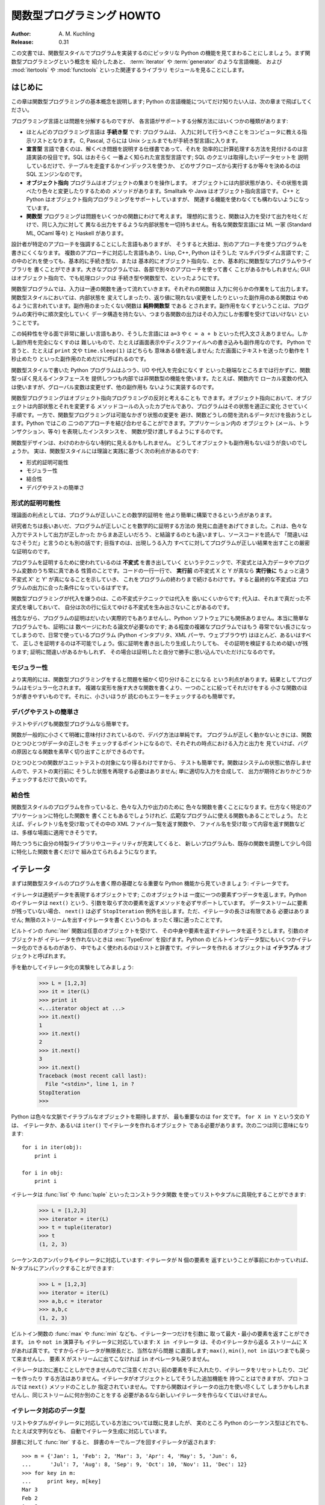 ******************************
  関数型プログラミング HOWTO
******************************

:Author: A. M. Kuchling
:Release: 0.31

この文書では、関数型スタイルでプログラムを実装するのにピッタリな Python
の機能を見てまわることにしましょう。まず関数型プログラミングという概念を
紹介したあと、 :term:`iterator` や :term:`generator` のような言語機能、
および :mod:`itertools` や :mod:`functools` といった関連するライブラリ
モジュールを見ることにします。


はじめに
========

この章は関数型プログラミングの基本概念を説明します; Python
の言語機能についてだけ知りたい人は、次の章まで飛ばしてください。

プログラミング言語とは問題を分解するものですが、
各言語がサポートする分解方法にはいくつかの種類があります:

* ほとんどのプログラミング言語は **手続き型** です: プログラムは、
  入力に対して行うべきことをコンピュータに教える指示リストとなります。
  C, Pascal, さらには Unix シェルまでもが手続き型言語に入ります。

* **宣言型** 言語で書くのは、解くべき問題を説明する仕様書であって、それを
  効率的に計算処理する方法を見付けるのは言語実装の役目です。SQL はおそらく
  一番よく知られた宣言型言語です; SQL のクエリは取得したいデータセットを
  説明しているだけで、テーブルを走査するかインデックスを使うか、
  どのサブクローズから実行するか等々を決めるのは SQL エンジンなのです。

* **オブジェクト指向** プログラムはオブジェクトの集まりを操作します。
  オブジェクトには内部状態があり、その状態を調べたり色々と変更したりするための
  メソッドがあります。Smalltalk や Java はオブジェクト指向言語です。
  C++ と Python はオブジェクト指向プログラミングをサポートしていますが、
  関連する機能を使わなくても構わないようになっています。

* **関数型** プログラミングは問題をいくつかの関数にわけて考えます。
  理想的に言うと、関数は入力を受けて出力を吐くだけで、同じ入力に対して
  異なる出力をするような内部状態を一切持ちません。有名な関数型言語には
  ML 一家 (Standard ML, OCaml 等々) と Haskell があります。

設計者が特定のアプローチを強調することにした言語もありますが、
そうすると大抵は、別のアプローチを使うプログラムを書きにくくなります。
複数のアプローチに対応した言語もあり、Lisp, C++, Python はそうした
マルチパラダイム言語です; この中のどれを使っても、基本的に手続き型な、または
基本的にオブジェクト指向な、とか、基本的に関数型なプログラムやライブラリを
書くことができます。大きなプログラムでは、各部で別々のアプローチを使って書く
ことがあるかもしれません; GUI はオブジェクト指向で、でも処理ロジックは
手続き型や関数型で、といったようにです。

関数型プログラムでは、入力は一連の関数を通って流れていきます。それぞれの関数は
入力に何らかの作業をして出力します。関数型スタイルにおいては、内部状態を
変えてしまったり、返り値に現れない変更をしたりといった副作用のある関数は
やめるように言われています。副作用のまったくない関数は **純粋関数型** である
とされます。副作用をなくすということは、プログラムの実行中に順次変化していく
データ構造を持たない、つまり各関数の出力はその入力にしか影響を受けてはいけない
ということです。

この純粋性を守る面で非常に厳しい言語もあり、そうした言語には ``a=3`` や
``c = a + b`` といった代入文さえありません。しかし副作用を完全になくすのは
難しいもので、たとえば画面表示やディスクファイルへの書き込みも副作用なのです。
Python で言うと、たとえば ``print`` 文や ``time.sleep(1)`` はどちらも
意味ある値を返しません; ただ画面にテキストを送ったり動作を 1 秒止めたり
といった副作用のためだけに呼ばれるのです。

関数型スタイルで書いた Python プログラムはふつう、I/O や代入を完全になくす
といった極端なところまでは行かずに、関数型っぽく見えるインタフェースを
提供しつつも内部では非関数型の機能を使います。たとえば、関数内で
ローカル変数の代入は使いますが、グローバル変数は変更せず、他の副作用も
ないように実装するのです。

関数型プログラミングはオブジェクト指向プログラミングの反対と考えることも
できます。オブジェクト指向において、オブジェクトは内部状態とそれを変更する
メソッドコールの入ったカプセルであり、プログラムはその状態を適正に変化
させていく手順です。一方で、関数型プログラミングは可能なかぎり状態の変更を
避け、関数どうしの間を流れるデータだけを扱おうとします。Python ではこの
二つのアプローチを結び合わせることができます。アプリケーション内の
オブジェクト (メール、トランザクション、等々) を表現したインスタンスを、
関数が受け渡しするようにするのです。

関数型デザインは、わけのわからない制約に見えるかもしれません。
どうしてオブジェクトも副作用もないほうが良いのでしょうか。
実は、関数型スタイルには理論と実践に基づく次の利点があるのです:

* 形式的証明可能性
* モジュラー性
* 結合性
* デバグやテストの簡単さ


形式的証明可能性
----------------

理論面の利点としては、プログラムが正しいことの数学的証明を
他より簡単に構築できるという点があります。

研究者たちは長いあいだ、プログラムが正しいことを数学的に証明する方法の
発見に血道をあげてきました。これは、色々な入力でテストして出力が正しかった
からまあ正しいだろう、と結論するのとも違いますし、ソースコードを読んで
「間違いはなさそうだ」と言うのとも別の話です; 目指すのは、出現しうる入力
すべてに対してプログラムが正しい結果を出すことの厳密な証明なのです。

プログラムを証明するために使われているのは **不変式** を書き出していく
というテクニックで、不変式とは入力データやプログラム変数のうち常に真である
性質のことです。コードの一行一行で、 **実行前** の不変式 X と Y が真なら
**実行後に** ちょっと違う不変式 X' と Y' が真になることを示していき、
これをプログラムの終わりまで続けるわけです。すると最終的な不変式は
プログラムの出力に合った条件になっているはずです。

関数型プログラミングが代入を嫌うのは、この不変式テクニックでは代入を
扱いにくいからです; 代入は、それまで真だった不変式を壊しておいて、
自分は次の行に伝えてゆける不変式を生み出さないことがあるのです。

残念ながら、プログラムの証明はだいたい実際的でもありませんし、Python
ソフトウェアにも関係ありません。本当に簡単なプログラムでも、証明には
数ページにわたる論文が必要なのです; ある程度の複雑なプログラムではもう
尋常でない長さになってしまうので、日常で使っているプログラム (Python
インタプリタ、XML パーサ、ウェブブラウザ) はほとんど、あるいはすべて、
正しさを証明するのは不可能でしょう。仮に証明を書き出したり生成したりしても、
その証明を検証するための疑いが残ります; 証明に間違いがあるかもしれず、
その場合は証明したと自分で勝手に思い込んでいただけになるのです。


モジュラー性
------------

より実用的には、関数型プログラミングをすると問題を細かく切り分けることになる
という利点があります。結果としてプログラムはモジュラー化されます。
複雑な変形を施す大きな関数を書くより、一つのことに絞ってそれだけをする
小さな関数のほうが書きやすいものです。それに、小さいほうが
読むのもエラーをチェックするのも簡単です。


デバグやテストの簡単さ
----------------------

テストやデバグも関数型プログラムなら簡単です。

関数が一般的に小さくて明確に意味付けされているので、デバグ方法は単純です。
プログラムが正しく動かないときには、関数ひとつひとつがデータの正しさを
チェックするポイントになるので、それぞれの時点における入力と出力を
見ていけば、バグの原因となる関数を素早く切り出すことができるのです。

ひとつひとつの関数がユニットテストの対象になり得るわけですから、
テストも簡単です。関数はシステムの状態に依存しませんので、テストの実行前に
そうした状態を再現する必要はありません; 単に適切な入力を合成して、
出力が期待どおりかどうかチェックするだけで良いのです。


結合性
------

関数型スタイルのプログラムを作っていると、色々な入力や出力のために
色々な関数を書くことになります。仕方なく特定のアプリケーションに特化した関数を
書くこともあるでしょうけれど、広範なプログラムに使える関数もあることでしょう。
たとえば、ディレクトリ名を受け取ってその中の XML ファイル一覧を返す関数や、
ファイル名を受け取って内容を返す関数などは、多様な場面に適用できそうです。

時たつうちに自分の特製ライブラリやユーティリティが充実してくると、
新しいプログラムも、既存の関数を調整して少し今回に特化した関数を書くだけで
組み立てられるようになります。


イテレータ
==========

まずは関数型スタイルのプログラムを書く際の基礎となる重要な
Python 機能から見ていきましょう: イテレータです。

イテレータは連続データを表現するオブジェクトです; このオブジェクトは
一度に一つの要素ずつデータを返します。Python のイテレータは ``next()``
という、引数を取らず次の要素を返すメソッドを必ずサポートしています。
データストリームに要素が残っていない場合、 ``next()`` は必ず
``StopIteration`` 例外を出します。ただ、イテレータの長さは有限である
必要はありません; 無限のストリームを出すイテレータを書くというのも
まったく理に適ったことです。

ビルトインの :func:`iter` 関数は任意のオブジェクトを受けて、
その中身や要素を返すイテレータを返そうとします。引数のオブジェクトが
イテレータを作れないときは :exc:`TypeError` を投げます。Python の
ビルトインなデータ型にもいくつかイテレータ化のできるものがあり、
中でもよく使われるのはリストと辞書です。イテレータを作れる
オブジェクトは **イテラブル** オブジェクトと呼ばれます。

手を動かしてイテレータ化の実験をしてみましょう:

    >>> L = [1,2,3]
    >>> it = iter(L)
    >>> print it
    <...iterator object at ...>
    >>> it.next()
    1
    >>> it.next()
    2
    >>> it.next()
    3
    >>> it.next()
    Traceback (most recent call last):
      File "<stdin>", line 1, in ?
    StopIteration
    >>>

Python は色々な文脈でイテラブルなオブジェクトを期待しますが、
最も重要なのは ``for`` 文です。 ``for X in Y`` という文の Y は、
イテレータか、あるいは ``iter()`` でイテレータを作れるオブジェクト
である必要があります。次の二つは同じ意味になります::

    for i in iter(obj):
        print i

    for i in obj:
        print i

イテレータは :func:`list` や :func:`tuple` といったコンストラクタ関数
を使ってリストやタプルに具現化することができます:

    >>> L = [1,2,3]
    >>> iterator = iter(L)
    >>> t = tuple(iterator)
    >>> t
    (1, 2, 3)

シーケンスのアンパックもイテレータに対応しています: イテレータが N 個の要素を
返すということが事前にわかっていれば、N-タプルにアンパックすることができます:

    >>> L = [1,2,3]
    >>> iterator = iter(L)
    >>> a,b,c = iterator
    >>> a,b,c
    (1, 2, 3)

ビルトイン関数の :func:`max` や :func:`min` なども、イテレータ一つだけを引数に
取って最大・最小の要素を返すことができます。 ``in`` や ``not in`` 演算子も
イテレータに対応しています: ``X in イテレータ`` は、そのイテレータから返る
ストリームに X があれば真です。ですからイテレータが無限長だと、当然ながら問題
に直面します; ``max()``, ``min()``, ``not in`` はいつまでも戻って来ませんし、
要素 X がストリームに出てこなければ ``in`` オペレータも戻りません。

イテレータは次に進むことしかできませんのでご注意ください;
前の要素を手に入れたり、イテレータをリセットしたり、コピーを作ったり
する方法はありません。イテレータがオブジェクトとしてそうした追加機能を
持つことはできますが、プロトコルでは ``next()`` メソッドのことしか
指定されていません。ですから関数はイテレータの出力を使い尽くして
しまうかもしれませんし、同じストリームに何か別のことをする
必要があるなら新しいイテレータを作らなくてはいけません。


イテレータ対応のデータ型
------------------------

リストやタプルがイテレータに対応している方法については既に見ましたが、
実のところ Python のシーケンス型はどれでも、たとえば文字列なども、
自動でイテレータ生成に対応しています。

辞書に対して :func:`iter` すると、
辞書のキーでループを回すイテレータが返されます:

.. not a doctest since dict ordering varies across Pythons

::

    >>> m = {'Jan': 1, 'Feb': 2, 'Mar': 3, 'Apr': 4, 'May': 5, 'Jun': 6,
    ...      'Jul': 7, 'Aug': 8, 'Sep': 9, 'Oct': 10, 'Nov': 11, 'Dec': 12}
    >>> for key in m:
    ...     print key, m[key]
    Mar 3
    Feb 2
    Aug 8
    Sep 9
    Apr 4
    Jun 6
    Jul 7
    Jan 1
    May 5
    Nov 11
    Dec 12
    Oct 10

順番は基本的にランダムであることに注目してください。
これは辞書内オブジェクトのハッシュの順番になっているからです。

辞書は :func:`iter` を適用するとキーでループを回しますが、辞書には他の
イテレータを返すメソッドもあります。明示的にキー、値、あるいはキーと値のペアで
イテレートしたければ、 ``iterkeys()``, ``itervalues()``, ``iteritems()``
というメソッドでイテレータを作ることができます。

逆に :func:`dict` コンストラクタは、有限な ``(キー, 値)`` タプルのストリーム
を返すイテレータを受け入れることができます:

    >>> L = [('Italy', 'Rome'), ('France', 'Paris'), ('US', 'Washington DC')]
    >>> dict(iter(L))
    {'Italy': 'Rome', 'US': 'Washington DC', 'France': 'Paris'}

ファイルも、最後の行まで ``readline()`` メソッドを呼んでいくことで
イテレータ化に対応しています。つまりこうやってファイルの各行を
読んでいくことができるわけです::

    for line in file:
        # 一行ごとに何かをする
        ...

セットはイテラブルを受け取れますし、
そのセットの要素でイテレートすることもできます::

    S = set((2, 3, 5, 7, 11, 13))
    for i in S:
        print i



ジェネレータ式とリスト内包表記
==============================

イテレータの出力に対してよく使う操作トップ 2 は、(1) ひとつずつ全要素に
操作を実行する、および (2) 条件に合う要素でサブセットを作る、です。たとえば
文字列のリストなら、各行のうしろに付いた邪魔なホワイトスペースを削りたい
とか、特定の文字列を含む部分をピックアップしたいなどと思うかもしれません。

リスト内包表記とジェネレータ式 (略して「listcomp」と「genexp」) は、
そうした操作向けの簡潔な表記方法です。これは関数型プログラミング言語
Haskell (http://www.haskell.org) にインスパイアされました。
文字列のストリームからホワイトスペースをすべて削るのは次のコードでできます::

    line_list = ['  line 1\n', 'line 2  \n', ...]

    # ジェネレータ式 -- イテレータを返す
    stripped_iter = (line.strip() for line in line_list)

    # リスト内包表記 -- リストを返す
    stripped_list = [line.strip() for line in line_list]

特定の要素だけを選び出すのは ``if`` 条件式を付けることで可能です::

    stripped_list = [line.strip() for line in line_list
                     if line != ""]

リスト内包表記を使うと Python リストが返って来ます; ``stripped_list`` は
実行結果の行が入ったリストであって、イテレータではありません。ジェネレータ
式はイテレータを返し、これだと必要に応じてだけ値を算出しますので、
すべての値を一度に出す必要がありません。つまりリスト内包表記のほうは、
無限長ストリームや膨大なデータを返すようなイテレータを扱う際には、
あまり役に立たないということです。そういった状況では
ジェネレータ式のほうが好ましいと言えます。

ジェネレータ式は丸括弧 "()" で囲まれ、リスト内包表記は
角括弧 "[]" で囲まれます。ジェネレータ式の形式は次のとおりです::

    ( expression for expr in sequence1
                 if condition1
                 for expr2 in sequence2
                 if condition2
                 for expr3 in sequence3 ...
                 if condition3
                 for exprN in sequenceN
                 if conditionN )

リスト内包表記も、外側の括弧が違うだけ (丸ではなく角括弧) で、あとは同じです。

生成される出力は ``expression`` 部分の値を要素として並べたものになります。
``if`` 節はすべて、なくても大丈夫です; あれば ``condition`` が真のときだけ
``expression`` が評価されて出力に追加されます。

ジェネレータ式は常に括弧の中に書かなければなりませんが、
関数コールの目印になっている括弧でも大丈夫です。
関数にすぐ渡すイテレータを作りたければこう書けるのです::

    obj_total = sum(obj.count for obj in list_all_objects())

``for...in`` 節は複数つなげられますが、どれにも、イテレートするための
シーケンスが含まれています。それらのシーケンスは並行して **ではなく** 、
左から右へ順番にイテレートされるので、長さが同じである必要はありません。
``sequence1`` の各要素ごとに毎回最初から ``sequence2`` をループで回すのです。
その後 ``sequence1`` と ``sequence2`` から出た要素ペアごとに、
``sequence3`` でループします。

別の書き方をすると、リスト内包表記やジェネレータ式は次の
Python コードと同じ意味になります::

    for expr1 in sequence1:
        if not (condition1):
            continue   # この要素は飛ばす
        for expr2 in sequence2:
            if not (condition2):
                continue    # この要素は飛ばす
            ...
            for exprN in sequenceN:
                 if not (conditionN):
                     continue   # この要素は飛ばす

                 # expression の値を出力する。

つまり、複数の ``for...in`` 節があって ``if`` がないときの最
終出力は、長さが各シーケンス長の積に等しくなるということです。
長さ 3 のリスト二つなら、出力リストの長さは 9 要素です:

.. doctest::
    :options: +NORMALIZE_WHITESPACE

    >>> seq1 = 'abc'
    >>> seq2 = (1,2,3)
    >>> [(x,y) for x in seq1 for y in seq2]
    [('a', 1), ('a', 2), ('a', 3),
     ('b', 1), ('b', 2), ('b', 3),
     ('c', 1), ('c', 2), ('c', 3)]

Python の文法に曖昧さを紛れ込ませないように、 ``expression``
でタプルを作るなら括弧で囲わなくてはなりません。下にあるリス
ト内包表記で、最初のは構文エラーですが、二番目は有効です::

    # Syntax error
    [ x,y for x in seq1 for y in seq2]
    # Correct
    [ (x,y) for x in seq1 for y in seq2]


ジェネレータ
============

ジェネレータは、イテレータを書く作業を簡単にする、特殊な関数です。
標準的な関数は値を計算して返しますが、ジェネレータが返すのは、
一連の値を返すイテレータです。

Python や C の標準的な関数コールについては、よくご存じに違いありません。
関数を呼ぶと、ローカル変数を作るプライベートな名前空間ができますね。
その関数が ``return`` 文まで来ると、ローカル変数が破壊されてから、返り値が
呼び出し元に返ります。次に同じ関数をもう一度呼ぶと、新しいプライベート
名前空間に新規のローカル変数が作られるのです。しかし、関数を出るときに
ローカル変数を捨てなければどうなるでしょうか。その出ていったところから
関数を続行できたとしたら、どうでしょう。これこそジェネレータが提供する
機能です; すなわち、ジェネレータは続行できる関数と考えることができます。

ごく単純なジェネレータ関数の例がこちらにあります:

.. testcode::

    def generate_ints(N):
        for i in range(N):
            yield i

``yield`` キーワードを含む関数はすべてジェネレータ関数です;
Python の :term:`bytecode` コンパイラがこれを検出して、特別な方法で
コンパイルしてくれるのです。

ジェネレータ関数は、呼ばれたときに一回だけ値を返すのではなく、イテレータ
プロトコルに対応したオブジェクトを返します。上の例で ``yield`` を実行したとき、
ジェネレータは ``return`` 文のようにして ``i`` の値を出力します。
``yield`` と ``return`` 文の大きな違いは、 ``yield`` に到達した段階で
ジェネレータの実行状態が一時停止になって、ローカル変数が保存される点です。
次回そのジェネレータの ``.next()`` を呼ぶと、そこから関数が実行を再開します。

上記 ``generate_ints()`` ジェネレータの使用例はこちらです:

    >>> gen = generate_ints(3)
    >>> gen
    <generator object generate_ints at ...>
    >>> gen.next()
    0
    >>> gen.next()
    1
    >>> gen.next()
    2
    >>> gen.next()
    Traceback (most recent call last):
      File "stdin", line 1, in ?
      File "stdin", line 2, in generate_ints
    StopIteration

同じく ``for i in generate_ints(5)`` や ``a,b,c = generate_ints(3)``
といった書き方もできます。

ジェネレータ関数内で ``return`` 文は、引数を付けずに、処理の終わりを
知らせるためにだけ使うことができます; ``return`` を実行したあとは、
もうそのジェネレータが値を返すことはできません。
ジェネレータ関数の中では、 ``return 5`` などと値を付けた ``return``
は構文エラーです。ジェネレータの出力が終わったことを示すには、
ほかにも、手動で ``StopIteration`` を投げてもいいですし、
関数の最後まで実行するだけでも同じことになります。

自分でクラスを書いて、ジェネレータで言うところのローカル変数を
インスタンス変数として全部保管しておけば、同じ効果を得ることは可能です。
たとえば整数のリストを返すのは、 ``self.count`` を 0 にして、
``next()`` メソッドが ``self.count`` をインクリメントして返すように
すればできます。しかしながら、ある程度複雑なジェネレータになってくると、
同じことをするクラスを書くのは格段にややこしいことになります。

Python のライブラリに含まれているテストスイート ``test_generators.py`` には、
ほかにも興味深い例が数多く入っています。これは二分木の通りがけ順 (in-order) 探索
を再帰で実装したジェネレータです。 ::

    # A recursive generator that generates Tree leaves in in-order.
    def inorder(t):
        if t:
            for x in inorder(t.left):
                yield x

            yield t.label

            for x in inorder(t.right):
                yield x

ほかにも ``test_generators.py`` には、N-Queens 問題 (N×N コマのチェス盤に、
互いに攻撃できないような配置で N 個のクイーンを置く) やナイト・ツアー (N×N
盤の全コマをナイトが一度ずつ通るような経路を探す) の解を出す例が入っています。


ジェネレータに値を渡す
----------------------

Python 2.4 までのジェネレータは出力することしかできませんでした。
ジェネレータのコードを実行してイテレータを作ってしまったあとで、
その関数を再開するときに新しい情報を渡す手段はなかったのです。
ジェネレータがグローバル変数を見るようにしたり、ミュータブルな
オブジェクトを渡しておいて呼び出し元であとからそれを変更したり、
といったハックは可能でしたが、どれもゴチャゴチャしていますね。

Python 2.5 で、ジェネレータに値を渡す簡単な手段ができました。
:keyword:`yield` が、変数に代入したり演算したりできる値を返す
式になったのです::

    val = (yield i)

上のように、返り値で何かをするときは ``yield`` 式の前後に **必ず**
括弧を付けるようお勧めします。括弧は常に必要なわけではありませんが、
どんなとき付けなくて良いのかを覚えておくより、
いつも付けておくほうが楽ですから。

(PEP 342 がその規則を正確に説明していますが、それによると
``yield``-式は、代入式で右辺のトップレベルにあるとき以外はいつも
括弧を付ける必要があります。つまり ``val = yield i`` とは書けますが、
``val = (yield i) + 12`` のように演算子があるときは
括弧を使わなくてはいけません。)

ジェネレータに値を送るには ``send(値)`` メソッドを呼びます。
するとジェネレータのコードが実行を再開し、 ``yield`` 式が
その値を返すのです。ふつうの ``next()`` メソッドを呼ぶと、
``yield`` は ``None`` を返します。

下にあるのは 1 ずつ増える単純なカウンタですが、内部カウンタ
の値を変更することができるようになっています。

.. testcode::

    def counter (maximum):
        i = 0
        while i < maximum:
            val = (yield i)
            # 値が提供されていればカウンタを変更する
            if val is not None:
                i = val
            else:
                i += 1

そしてカウンタ変更の例がこちらです:

    >>> it = counter(10)
    >>> print it.next()
    0
    >>> print it.next()
    1
    >>> print it.send(8)
    8
    >>> print it.next()
    9
    >>> print it.next()
    Traceback (most recent call last):
      File ``t.py'', line 15, in ?
        print it.next()
    StopIteration

``yield`` が ``None`` を返すことはよくあるのですから、そうなっていないか
どうか必ずチェックしておくべきです。ジェネレータ関数を再開するために使う
メソッドが ``send()`` しかないのだと確定してるのでない限り、式の値を
そのまま使ってはいけません。

ジェネレータには、 ``send()`` のほかにも新しいメソッドが二つあります:

* ``throw(type, value=None, traceback=None)`` はジェネレータ内で例外を
  投げるために使います; その例外はジェネレータの実行が停止したところの
  ``yield`` 式によって投げられます。

* ``close()`` はジェネレータ内で :exc:`GeneratorExit` 例外を投げて、
  イテレートを終了させます。この例外を受け取ったジェネレータのコードは
  :exc:`GeneratorExit` か :exc:`StopIteration` を投げなくてはいけません;
  この例外を捕捉して何かほかのことをしようとするのは規則違反であり、
  :exc:`RuntimeError` を引き起こします。 ``close()`` はジェネレータが GC
  されるときにも呼ばれます。

  :exc:`GeneratorExit` が起こったときにクリーンアップ作業をする必要が
  あるなら、 :exc:`GeneratorExit` を捕捉するのではなく
  ``try: ... finaly:`` するようお勧めします。

これらの変更の合わせ技で、ジェネレータは情報の一方的な生産者から、
生産者かつ消費者という存在に変貌を遂げたのです。

ジェネレータは **コルーチン** という、より一般化された形式のサブルーチン
にもなります。サブルーチンは一カ所 (関数の冒頭) から入って別の一カ所
(``return`` 文) から出るだけですが、コルーチンはいろいろな場所
(``yield`` 文) から入ったり出たり再開したりできるのです。


ビルトイン関数
==============

よくイテレータと一緒に使うビルトイン関数について、もっと詳しく見ていきましょう。

Python のビルトイン関数 :func:`map` と :func:`filter` は少し
時代遅れになっています; 機能がリスト内包表記と重複していて、
イテレータではなくリストそのものを返します。

``map(f, iterA, iterB, ...)`` は
``f(iterA[0], iterB[0]), f(iterA[1], iterB[1]), f(iterA[2], iterB[2]), ...``
のリストを返します。

    >>> def upper(s):
    ...     return s.upper()

    >>> map(upper, ['sentence', 'fragment'])
    ['SENTENCE', 'FRAGMENT']

    >>> [upper(s) for s in ['sentence', 'fragment']]
    ['SENTENCE', 'FRAGMENT']

上にあるように、リスト内包表記でも同じ結果を得ることができます。
:func:`itertools.imap` 関数も同じことをしてくれますが、
無限長イテレータまで扱うことができます; これについてはあとから
:mod:`itertools` モジュールの章で論じましょう。

``filter(predicate, iter)`` は条件に合う要素すべてのリストを
返しますので、同様にリスト内包表記で再現できます。 **predicate**
の部分には、条件が合うと真値を返す関数を入れてください;
:func:`filter` で使うには、その関数が取る引数は一つだけ
でなくてはいけません。

    >>> def is_even(x):
    ...     return (x % 2) == 0

    >>> filter(is_even, range(10))
    [0, 2, 4, 6, 8]

これはリスト内包表記でも書けます:

    >>> [x for x in range(10) if is_even(x)]
    [0, 2, 4, 6, 8]

:func:`filter` も :mod:`itertools` モジュールに同等品があり、その
:func:`itertools.ifilter` はイテレータを返すので、
:func:`itertools.imap` と同様、無限長シーケンスまで扱えます。

``reduce(func, iter, [initial_value])`` はイテラブルの要素に対して次々に
演算を実行していった最終結果を出すもので、それゆえ無限長イテラブルには
適用できませんので、 :mod:`itertools` モジュールに同等品がありません。
``func`` には、要素を二つ取って値を一つ返す関数が入ります。
:func:`reduce` はイテレータが返す最初の二要素 A と B を取って
``func(A, B)`` を出します。それから三番目の要素 C を要求して
``func(func(A, B), C)`` を算出すると、その結果をさらに四番目の要素と
組み合わせて……ということをイテラブルが尽きるまで続けるのです。
もしイテラブルが一つも値を返さなければ :exc:`TypeError` が出ます。
初期値 ``initial_value`` があるときには、
``func(initial_value, A)`` がスタート地点として実行されます。

    >>> import operator
    >>> reduce(operator.concat, ['A', 'BB', 'C'])
    'ABBC'
    >>> reduce(operator.concat, [])
    Traceback (most recent call last):
      ...
    TypeError: reduce() of empty sequence with no initial value
    >>> reduce(operator.mul, [1,2,3], 1)
    6
    >>> reduce(operator.mul, [], 1)
    1

:func:`operator.add` を :func:`reduce` で使うと、イテラブルの全要素を
合計することになります。これは使用頻度が高いので、そのためだけの
:func:`sum` というビルトインがあるほどです:

    >>> reduce(operator.add, [1,2,3,4], 0)
    10
    >>> sum([1,2,3,4])
    10
    >>> sum([])
    0

とはいえ、多くの場合 :func:`reduce` を使うよりは単に
:keyword:`for` ループを書いたほうがわかりやすくなるかもしれません::

    # こう書く代わりに
    product = reduce(operator.mul, [1,2,3], 1)

    # こう書けます
    product = 1
    for i in [1,2,3]:
        product *= i


``enumerate(iter)`` はイテラブルの要素を数え上げて、それぞれの
番号と要素の入った 2-タプルを返します。

    >>> for item in enumerate(['subject', 'verb', 'object']):
    ...     print item
    (0, 'subject')
    (1, 'verb')
    (2, 'object')

:func:`enumerate` はよく、リストに対してループさせて、
条件に合う所に印を付けていくときに使われます::

    f = open('data.txt', 'r')
    for i, line in enumerate(f):
        if line.strip() == '':
            print 'Blank line at line #%i' % i

``sorted(iterable, [cmp=None], [key=None], [reverse=false])`` は
イテラブルの要素をすべて集めたリストを作り、ソートして返します。
引数 ``cmp``, ``key``, ``reverse`` は、リストの ``.sort()``
メソッドにそのまま渡されます。 ::

    >>> import random
    >>> # 0 以上 10000 未満の乱数を 8 個生成
    >>> rand_list = random.sample(range(10000), 8)
    >>> rand_list
    [769, 7953, 9828, 6431, 8442, 9878, 6213, 2207]
    >>> sorted(rand_list)
    [769, 2207, 6213, 6431, 7953, 8442, 9828, 9878]
    >>> sorted(rand_list, reverse=True)
    [9878, 9828, 8442, 7953, 6431, 6213, 2207, 769]

(ソートに関する詳細な論議は Python wiki の Sorting mini-HOWTO
を参照: http://wiki.python.org/moin/HowTo/Sorting [#]_

ビルトインの ``any(iter)`` および ``all(iter)`` はイテラブルの真値を調べます。
:func:`any` は要素のどれかが真値なら True を返し、
:func:`all` は要素がどれも真値なら True を返します:

    >>> any([0,1,0])
    True
    >>> any([0,0,0])
    False
    >>> any([1,1,1])
    True
    >>> all([0,1,0])
    False
    >>> all([0,0,0])
    False
    >>> all([1,1,1])
    True


小さな関数とラムダ式
====================

関数型スタイルのプログラムを書いていると、述語として働いたり、何らかの形で
要素をつなぎ合わせたりするミニサイズの関数を必要とすることがよくあります。

ちょうど良い関数がビルトインやモジュールで存在していれば、
新しい関数を定義する必要はまったくありません::

    stripped_lines = [line.strip() for line in lines]
    existing_files = filter(os.path.exists, file_list)

しかし、欲しい関数がないなら書くしかありません。そうした小さな関数を書く方法の
一つが ``lambda`` 文です。 ``lambda`` は引数として複数のパラメータと
それをつなぐ式を取り、その式の値を返す小さな関数を作ります::

    lowercase = lambda x: x.lower()

    print_assign = lambda name, value: name + '=' + str(value)

    adder = lambda x, y: x+y

もう一つの選択肢は、ふつうに ``def`` 文で関数を定義するだけです::

    def lowercase(x):
        return x.lower()

    def print_assign(name, value):
        return name + '=' + str(value)

    def adder(x,y):
        return x + y

どちらのほうが良いのでしょうか。それは好みの問題です; 著者のスタイルとしては
できるだけ ``lambda`` を使わないようにしています。

そのようにしている理由の一つに、 ``lambda`` は定義できる関数が非常に
限られているという点があります。一つの式として算出できる結果に
しなければいけませんので、 ``if... elif... else`` や ``try... except``
のような分岐を持つことができないのです。 ``lambda`` 文の中で
たくさんのことをやろうとしすぎると、ごちゃごちゃして読みにくい式に
なってしまいます。さて、次のコードは何をしているでしょうか、
素早くお答えください!

::

    total = reduce(lambda a, b: (0, a[1] + b[1]), items)[1]

わかるにはわかるでしょうが、何がどうなっているのか紐解いていくには時間が
かかるはずです。短い ``def`` 文で入れ子にすると、少し見通しが良くなりますが::

    def combine (a, b):
        return 0, a[1] + b[1]

    total = reduce(combine, items)[1]

でも単純に ``for`` ループにすれば良かったのです::

     total = 0
     for a, b in items:
         total += b

あるいは :func:`sum` ビルトインとジェネレータ式でも良いですね::

     total = sum(b for a,b in items)

多くの場合、 :func:`reduce` を使っているところは ``for`` ループに
書き直したほうが見やすいです。

Fredrik Lundh は以前 ``lambda`` 利用のリファクタリング
に関して以下の指針を提案したことがあります:

1) ラムダ関数を書く。
2) そのラムダが一体ぜんたい何をしているのかコメントで説明する。
3) そのコメントをしばらく研究して、本質をとらえた名前を考える。
4) ラムダをその名前で def 文に書き換える。
5) コメントを消す。

著者はこの指針を本当に気に入っていますが、こうしたラムダなし
スタイルが他より優れているかどうかについて、異論は認めます。


itertools モジュール
====================

:mod:`itertools` モジュールには、よく使うイテレータや、イテレータ同士の
連結に使う関数がたくさん含まれています。この章では、そのモジュールの内容を
小さな例で紹介していきたいと思います。

このモジュールの関数を大まかに分けるとこうなります:

* 既存のイテレータに基づいて新しいイテレータを作る関数
* イテレータの要素を引数として扱う関数
* イテレータの出力から一部を取り出す関数
* イテレータの出力をグループ分けする関数

新しいイテレータを作る
----------------------

``itertools.count(n)`` は整数を 1 ずつ増やして無限長ストリームを返します。
開始地点となる数を渡すこともでき、既定は 0 になっています::

    itertools.count() =>
      0, 1, 2, 3, 4, 5, 6, 7, 8, 9, ...
    itertools.count(10) =>
      10, 11, 12, 13, 14, 15, 16, 17, 18, 19, ...

``itertools.cycle(iter)`` は与えられたイテラブルの内容をコピーして、
その要素を最初から最後まで無限に繰り返していくイテレータを返します。 ::

    itertools.cycle([1,2,3,4,5]) =>
      1, 2, 3, 4, 5, 1, 2, 3, 4, 5, ...

``itertools.repeat(elem, [n])`` は、差し出された要素を ``n``
回返しますが、 ``n`` がなければ永遠に返し続けます。 ::

    itertools.repeat('abc') =>
      abc, abc, abc, abc, abc, abc, abc, abc, abc, abc, ...
    itertools.repeat('abc', 5) =>
      abc, abc, abc, abc, abc

``itertools.chain(iterA, iterB, ...)`` はイテラブルを好きな数だけ
受け取って、最初のイテレータから要素をすべて返し、次に二番目から
要素をすべて返し、ということを要素がなくなるまで続けます。 ::

    itertools.chain(['a', 'b', 'c'], (1, 2, 3)) =>
      a, b, c, 1, 2, 3

``itertools.izip(iterA, iterB, ...)`` は各イテラブルから
要素を一つずつ取り、タプルに入れて返します::

    itertools.izip(['a', 'b', 'c'], (1, 2, 3)) =>
      ('a', 1), ('b', 2), ('c', 3)

これはビルトインの :func:`zip` 関数と似ていますが、メモリ内に
リストを構築したり、入力イテレータを使い切ってから返したり
しない点が違います; これがタプルを作って返すのは、要求を受けたとき
だけなのです。(この振る舞いを専門用語で `遅延評価
<http://ja.wikipedia.org/wiki/%E9%81%85%E5%BB%B6%E8%A9%95%E4%BE%A1>`__
と言います。)

このイテレータの用途には、すべて同じ長さのイテラブルを想定しています。
長さが違っていれば、出力されるストリームは一番短いイテラブルと
同じ長さになります。 ::

    itertools.izip(['a', 'b'], (1, 2, 3)) =>
      ('a', 1), ('b', 2)

とは言え、これをやってしまうと長いイテレータから要素をひとつ無駄に多く
取って捨ててしまうかもしれませんので、やめておいたほうが良いです。
その捨てられた要素を抜かしてしまう危険があるので、
もうそのイテレータはそれ以上使えなくなってしまいます。

``itertools.islice(iter, [start], stop, [step])`` は、イテレータの
スライスをストリームで返します。 ``stop`` 引数だけだと、最初の
``stop`` 個の要素を返します。開始インデックスを渡すと
``stop - start`` 個で、 ``step`` の値も渡せばそれに応じて
要素を抜かします。Python における文字列やリストのスライスとは違って、
マイナスの値は ``start``, ``stop``, ``step`` に使えません。 ::

    itertools.islice(range(10), 8) =>
      0, 1, 2, 3, 4, 5, 6, 7
    itertools.islice(range(10), 2, 8) =>
      2, 3, 4, 5, 6, 7
    itertools.islice(range(10), 2, 8, 2) =>
      2, 4, 6

``itertools.tee(iter, [n])`` はイテレータを複製します; 元のイテレータの
内容を同じように返す、独立した ``n`` 個のイテレータを返すのです。
``n`` の値は、指定しなければ既定が 2 になっています。複製するには元の
イテレータの内容を一部保存しておく必要がありますから、大きな
イテレータから複製したうちの一つが他よりも進んでいってしまうと、
大量のメモリを消費することがあります。 ::

        itertools.tee( itertools.count() ) =>
           iterA, iterB

        where iterA ->
           0, 1, 2, 3, 4, 5, 6, 7, 8, 9, ...

        and   iterB ->
           0, 1, 2, 3, 4, 5, 6, 7, 8, 9, ...


要素に対して関数を呼ぶ
----------------------

イテラブルの中身に対して他の関数を呼ぶための関数が二つあります。

``itertools.imap(f, iterA, iterB, ...)`` は
``f(iterA[0], iterB[0]), f(iterA[1], iterB[1]), f(iterA[2], iterB[2]), ...``
というストリームを返します::

    itertools.imap(operator.add, [5, 6, 5], [1, 2, 3]) =>
      6, 8, 8

いま使った ``operator`` モジュールには、Python の演算子に対応する関数が入って
います。いくつか例を挙げると、 ``operator.add(a, b)`` (二つの値を加算)、
``operator.ne(a, b)`` (``a!=b`` と同じ)、 ``operator.attrgetter('id')``
(``"id"`` 属性を取得するコーラブルを返す) といった関数です。

``itertools.starmap(func, iter)`` は、イテラブルがタプルを返すものとして、
そのタプルを引数に使って ``func()`` を呼びます::

    itertools.starmap(os.path.join,
                      [('/usr', 'bin', 'java'), ('/bin', 'python'),
                       ('/usr', 'bin', 'perl'),('/usr', 'bin', 'ruby')])
    =>
      /usr/bin/java, /bin/python, /usr/bin/perl, /usr/bin/ruby


要素を選択する
--------------

さらに別のグループとして、述語 (predicate) に基づいて
イテレータの要素からサブセットを選び出す関数があります。

``itertools.ifilter(predicate, iter)`` は述語が真を返す要素をすべて返します::

    def is_even(x):
        return (x % 2) == 0

    itertools.ifilter(is_even, itertools.count()) =>
      0, 2, 4, 6, 8, 10, 12, 14, ...

``itertools.ifilterfalse(predicate, iter)`` は反対に、
述語が偽を返す要素をすべて返します::

    itertools.ifilterfalse(is_even, itertools.count()) =>
      1, 3, 5, 7, 9, 11, 13, 15, ...

``itertools.takewhile(predicate, iter)`` は述語が真を返している間だけ要素
を返します。一度でも述語が偽を返すと、イテレータは出力終了の合図をします。

::

    def less_than_10(x):
        return (x < 10)

    itertools.takewhile(less_than_10, itertools.count()) =>
      0, 1, 2, 3, 4, 5, 6, 7, 8, 9

    itertools.takewhile(is_even, itertools.count()) =>
      0

``itertools.dropwhile(predicate, iter)`` は、述語が真を返しているうちは
要素を無視し、偽になってから残りの出力をすべて返します。

::

    itertools.dropwhile(less_than_10, itertools.count()) =>
      10, 11, 12, 13, 14, 15, 16, 17, 18, 19, ...

    itertools.dropwhile(is_even, itertools.count()) =>
      1, 2, 3, 4, 5, 6, 7, 8, 9, 10, ...


要素をグループ分けする
----------------------

最後に議題に上げる関数 ``itertools.groupby(iter, key_func=None)`` は、
これまでで最も複雑です。 ``key_func(elem)`` は、イテラブルから返ってきた要素
それぞれのキー値を計算する関数です。この関数が指定されていなければ、
キーは単に各要素そのものになります。

``groupby()`` は、下敷きになっているイテラブルから、
連続して同じキー値を持つ要素を集めて、キー値とイテレータの 2-タプルを
返していきます。イテレータは、それぞれのキーに対応する要素を出します。

::

    city_list = [('Decatur', 'AL'), ('Huntsville', 'AL'), ('Selma', 'AL'),
                 ('Anchorage', 'AK'), ('Nome', 'AK'),
                 ('Flagstaff', 'AZ'), ('Phoenix', 'AZ'), ('Tucson', 'AZ'),
                 ...
                ]

    def get_state ((city, state)):
        return state

    itertools.groupby(city_list, get_state) =>
      ('AL', iterator-1),
      ('AK', iterator-2),
      ('AZ', iterator-3), ...

    where
    iterator-1 =>
      ('Decatur', 'AL'), ('Huntsville', 'AL'), ('Selma', 'AL')
    iterator-2 =>
      ('Anchorage', 'AK'), ('Nome', 'AK')
    iterator-3 =>
      ('Flagstaff', 'AZ'), ('Phoenix', 'AZ'), ('Tucson', 'AZ')

``groupby()`` は、下敷きにするイテラブルの中身がキー値でソート済みに
なって与えられることを想定しています。さて、こうして出力される
イテレータ自体も下敷きのイテラブルを使うということに注意してください。
ですから iterator-1 に出力し切ってしまうまで、iterator-2
およびそのキー値を要求することはできません。


functools モジュール
====================

Python 2.5 からの :mod:`functools` モジュールには、高階関数がいくつか入って
います。 **高階関数** とは、入力として関数を受け取って新たな関数を返す関数
です。このモジュールで一番便利なツールは :func:`functools.partial` 関数です。

関数型スタイルのプログラムでは時折、既存の関数から一部のパラメータを埋めた
変種を作りたくなることがあります。Python の関数 ``f(a, b, c)`` というものが
あるとしてください; ``f(1, b, c)`` と同じ意味の ``g(b, c)`` という関数を
作りたくなることがあります; つまり ``f()`` のパラメータを一つ埋めるわけです。
これは「関数の部分適用」と呼ばれています。

``partial`` のコンストラクタは
``(関数, 引数1, 引数2, ... キーワード引数1=既定値1, キーワード引数2=既定値2)``
という引数を取ります。できあがったオブジェクトはコーラブルですので、それを
呼べば、引数の埋まった ``function`` を実行したのと同じことになります。

以下にあるのは、小さいけれども現実的な一つの例です::

    import functools

    def log (message, subsystem):
        "Write the contents of 'message' to the specified subsystem."
        print '%s: %s' % (subsystem, message)
        ...

    server_log = functools.partial(log, subsystem='server')
    server_log('Unable to open socket')


operator モジュール
-------------------

:mod:`operator` モジュールは、既に取り上げましたが、Python の演算子に対応する
関数が入っているモジュールです。関数型スタイルのコードにおいて、演算を一つ
実行するだけのくだらない関数を書かずに済むので、よく世話になります。

このモジュールの関数を一部だけ紹介しましょう:

* 数学演算子: ``add()``, ``sub()``, ``mul()``, ``div()``, ``floordiv()``,
  ``abs()``, ...
* 論理演算子: ``not_()``, ``truth()``
* ビット演算子: ``and_()``, ``or_()``, ``invert()``
* 比較: ``eq()``, ``ne()``, ``lt()``, ``le()``, ``gt()``, ``ge()``
* オブジェクト識別: ``is_()``, ``is_not()``

ちゃんとした一覧は operator モジュールの文書でご覧ください。


functional モジュール
---------------------

Collin Winter の
`functional モジュール <http://oakwinter.com/code/functional/>`__
には関数型プログラミング用の上級ツールが多数備わっています。さらには、
いくつかの Python ビルトインを再実装して、既に他言語で関数型プログラミングに
親しんでいる人たちにとってより直感的なようにしてあります。

この章では、 ``functional`` の中で最も重要な関数をいくつか紹介します;
完全版の文書は `プロジェクトのウェブサイト
<http://oakwinter.com/code/functional/documentation/>`__ にあります。

``compose(outer, inner, unpack=False)``

``compose()`` 関数は、関数合成を実装しています。言い換えると、
``inner`` と ``outer`` の両コーラブルを囲んで、 ``inner`` からの返り値を
すぐ ``outer`` に渡すようなラッパを返します。つまり、 ::

    >>> def add(a, b):
    ...     return a + b
    ...
    >>> def double(a):
    ...     return 2 * a
    ...
    >>> compose(double, add)(5, 6)
    22

は下と同じことをしています。 ::

    >>> double(add(5, 6))
    22

``unpack`` キーワードが用意されているのは、Python には完全に `カリー化
<http://en.wikipedia.org/wiki/Currying>`__ されていない関数があるという
現実に対処するためです。既定では ``inner`` 関数も単一オブジェクトを返し
``outer`` 関数も単一の引数を取るものと期待されていますが、 ``unpack``
引数を設定すると、 ``compose`` は ``inner`` からタプルが来るものとして、
``outer`` に渡す前に展開するようになります。ですから単なる ::

    compose(f, g)(5, 6)

は次の書き方と同じことです::

    f(g(5, 6))

けれども ::

    compose(f, g, unpack=True)(5, 6)

は次と同じ意味になります::

    f(*g(5, 6))

``compose()`` は二つしか関数を受け付けませんが、
好きなだけ合成できるバージョンを作るのは簡単なことです。それには
``reduce()``, ``compose()``, ``partial()`` を使います (最後のは
``functional`` でも ``functools`` でも提供されています)。 ::

    from functional import compose, partial

    multi_compose = partial(reduce, compose)


``map()``, ``compose()``, ``partial()`` を使って、引数を文字列に
変換するバージョンの ``"".join(...)`` を組み立てることもできます::

    from functional import compose, partial

    join = compose("".join, partial(map, str))


``flip(func)``

``flip()`` は、 ``func`` に指定したコーラブルのラッパを返し、
キーワードなし引数を逆の順番で受け取るようにします。 ::

    >>> def triple(a, b, c):
    ...     return (a, b, c)
    ...
    >>> triple(5, 6, 7)
    (5, 6, 7)
    >>>
    >>> flipped_triple = flip(triple)
    >>> flipped_triple(5, 6, 7)
    (7, 6, 5)

``foldl(func, start, iterable)``

``foldl()`` は引数として二引数関数、初期値 (たいていは「ある種の」ゼロ)、
イテラブルを取ります。その二引数関数を初期値とリスト第一要素に適用し、その結果と
リスト第二要素、さらにその結果と第三要素、というように適用していくのです。

つまり、こういうコールは ::

    foldl(f, 0, [1, 2, 3])

これと同じことになります::

    f(f(f(0, 1), 2), 3)


``foldl()`` は以下の再帰関数とほぼ同じです::

    def foldl(func, start, seq):
        if len(seq) == 0:
            return start

        return foldl(func, func(start, seq[0]), seq[1:])

「同じ」と言えば、さきほどの ``foldl`` コールの例は、ビルトインの
``reduce`` を使ってこのように表現することもできます::

    reduce(f, [1, 2, 3], 0)


``foldl()``, ``operator.concat()``, ``partial()`` を使えば、
スッキリして見やすいバージョンの ``"".join(...)`` を書くことができます::

    from functional import foldl, partial from operator import concat

    join = partial(foldl, concat, "")

更新履歴と謝辞
==============

著者は提案の申し出や修正、様々なこの記事の草稿の助けをしてくれた
以下の人々に感謝します:
Ian Bicking, Nick Coghlan, Nick Efford, Raymond Hettinger, Jim Jewett,
Mike Krell, Leandro Lameiro, Jussi Salmela, Collin Winter, Blake Winton.

Version 0.1: posted June 30 2006.

Version 0.11: posted July 1 2006.  Typo fixes.

Version 0.2: posted July 10 2006.  Merged genexp and listcomp sections into one.
Typo fixes.

Version 0.21: Added more references suggested on the tutor mailing list.

Version 0.30: Adds a section on the ``functional`` module written by Collin
Winter; adds short section on the operator module; a few other edits.


参照資料
========

一般論
------

Harold Abelson と Gerald Jay Sussman, Julie Sussman による
**Structure and Interpretation of Computer Programs** 。
http://mitpress.mit.edu/sicp/ に全文があります。
この計算機科学に関する古典的な教科書では、
2 章と 3 章でデータフローをプログラム内でまとめるための
シーケンスとストリームの利用について議論しています。
この本は例として Scheme を使っていますが、
これらの章内の多くのデザインアプローチは
関数スタイルな Python コードにも適用できます。

http://www.defmacro.org/ramblings/fp.html: 関数プログラミングの一般的な入門で
Java での例を利用していて、長大な歴史の紹介があります。

http://en.wikipedia.org/wiki/Functional_programming: 関数プログラミングに関する
一般的な内容の記事 [#]_ 。

http://en.wikipedia.org/wiki/Coroutine: コルーチンに関する記事 [#]_ 。

http://en.wikipedia.org/wiki/Currying: カリー化の概念に関する記事 [#]_ 。

Python 特有の話
---------------

http://gnosis.cx/TPiP/: David Mertz's の本の最初の章
:title-reference:`Text Processing in Python` では文書処理のための
関数プログラミングについて議論しています、
この議論の節には
"Utilizing Higher-Order Functions in Text Processing"
というタイトルがついています。



Python 文書
-----------

:mod:`itertools` モジュールの文書。

:mod:`operator` モジュールの文書。

:pep:`289`: "Generator Expressions"

:pep:`342`: "Coroutines via Enhanced Generators" describes the new generator
features in Python 2.5.

.. comment

    Topics to place
    -----------------------------

    XXX os.walk()

    XXX Need a large example.

    But will an example add much?  I'll post a first draft and see
    what the comments say.

.. comment

    Original outline:
    Introduction
            Idea of FP
                    Programs built out of functions
                    Functions are strictly input-output, no internal state
            Opposed to OO programming, where objects have state

            Why FP?
                    Formal provability
                            Assignment is difficult to reason about
                            Not very relevant to Python
                    Modularity
                            Small functions that do one thing
                    Debuggability:
                            Easy to test due to lack of state
                            Easy to verify output from intermediate steps
                    Composability
                            You assemble a toolbox of functions that can be mixed

    Tackling a problem
            Need a significant example

    Iterators
    Generators
    The itertools module
    List comprehensions
    Small functions and the lambda statement
    Built-in functions
            map
            filter
            reduce

.. comment

    Handy little function for printing part of an iterator -- used
    while writing this document.

    import itertools
    def print_iter(it):
         slice = itertools.islice(it, 10)
         for elem in slice[:-1]:
             sys.stdout.write(str(elem))
             sys.stdout.write(', ')
        print elem[-1]

.. rubric:: Footnotes

.. [#] 訳注 Python Wiki の内容の最新の情報は反映されていませんが、
       Python ドキュメント内に和訳があります :ref:`sortinghowto`
.. [#] 訳注 日本語版 Wikipedia に
       `関数型言語
       <http://ja.wikipedia.org/wiki/%E9%96%A2%E6%95%B0%E5%9E%8B%E8%A8%80%E8%AA%9E>`_
       に関する記事があります。
.. [#] 訳注 日本語版 Wikipedia に
       `コルーチン <http://ja.wikipedia.org/wiki/%E3%82%B3%E3%83%AB%E3%83%BC%E3%83%81%E3%83%B3>`_
       に関する記事があります。
.. [#] 訳注 日本語版 Wikipedia に
       `カリー化 <http://ja.wikipedia.org/wiki/%E3%82%AB%E3%83%AA%E3%83%BC%E5%8C%96>`_
       に関する記事があります。
